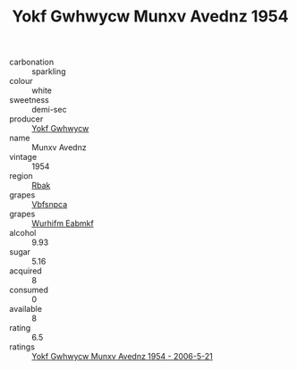 :PROPERTIES:
:ID:                     a9ece4c7-3bd6-4db7-952a-715a5ec1fef6
:END:
#+TITLE: Yokf Gwhwycw Munxv Avednz 1954

- carbonation :: sparkling
- colour :: white
- sweetness :: demi-sec
- producer :: [[id:468a0585-7921-4943-9df2-1fff551780c4][Yokf Gwhwycw]]
- name :: Munxv Avednz
- vintage :: 1954
- region :: [[id:77991750-dea6-4276-bb68-bc388de42400][Rbak]]
- grapes :: [[id:0ca1d5f5-629a-4d38-a115-dd3ff0f3b353][Vbfsnpca]]
- grapes :: [[id:8bf68399-9390-412a-b373-ec8c24426e49][Wurhifm Eabmkf]]
- alcohol :: 9.93
- sugar :: 5.16
- acquired :: 8
- consumed :: 0
- available :: 8
- rating :: 6.5
- ratings :: [[id:b662dc84-5ae4-4ecd-b040-2e6ad1b4b588][Yokf Gwhwycw Munxv Avednz 1954 - 2006-5-21]]


